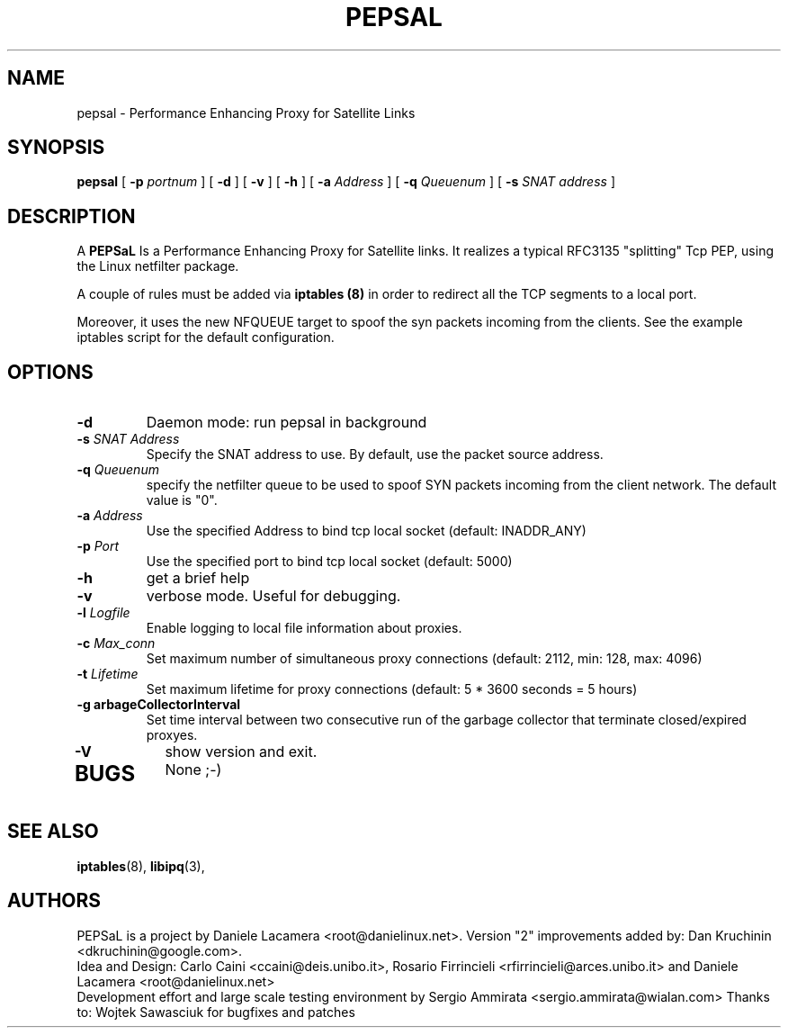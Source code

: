 .\" Copyright (c) 2006 Daniele Lacamera
.\"
.\" This is free documentation; you can redistribute it and/or
.\" modify it under the terms of the GNU General Public License as
.\" published by the Free Software Foundation; either version 2 of
.\" the License, or (at your option) any later version.
.\"
.\" The GNU General Public License's references to "object code"
.\" and "executables" are to be interpreted as the output of any
.\" document formatting or typesetting system, including
.\" intermediate and printed output.
.\"
.\" This manual is distributed in the hope that it will be useful,
.\" but WITHOUT ANY WARRANTY; without even the implied warranty of
.\" MERCHANTABILITY or FITNESS FOR A PARTICULAR PURPOSE.  See the
.\" GNU General Public License for more details.
.\"
.\" You should have received a copy of the GNU General Public
.\" License along with this manual; if not, write to the Free
.\" Software Foundation, Inc., 675 Mass Ave, Cambridge, MA 02139,
.\" USA.

.TH PEPSAL 1 "July 25, 2006" "PEPSaL Performance Enhancing Proxy"
.SH NAME
pepsal \- Performance Enhancing Proxy for Satellite Links
.SH SYNOPSIS
.B pepsal
[ 
.B \-p   
.I portnum  
] 
[ 
.B \-d  
] 
[ 
.B \-v  
] 
[ 
.B \-h  
] 
[ 
.B \-a 
.I Address
] 
[ 
.B \-q   
.I  Queuenum
]
[
.B \-s
.I SNAT address
] 
.br
.SH DESCRIPTION
A
\fBPEPSaL\fP 
Is a Performance Enhancing Proxy for Satellite links.
It realizes a typical RFC3135 "splitting" Tcp PEP, using the Linux
netfilter package.

A couple of rules must be added via
.B iptables (8)
in order to redirect all the TCP segments to a local port.

Moreover, it uses the new NFQUEUE target to spoof the syn packets incoming
from the clients. See the example iptables script for the default configuration.


.SH OPTIONS
.TP
.B \-d
Daemon mode: run pepsal in background
.TP
.B \-s "\fISNAT Address\fP"
Specify the SNAT address to use. By default, use the packet source address.
.TP
.B \-q "\fIQueuenum\fP"
specify the netfilter queue to be used to spoof SYN packets incoming from the client network.
The default value is "0".
.TP
.B \-a "\fIAddress\fP"
Use the specified Address to bind tcp local socket (default: INADDR_ANY)
.TP
.B \-p "\fIPort\fP"
Use the specified port to bind tcp local socket (default: 5000)
.TP
.B \-h 
get a brief help
.TP
.B \-v
verbose mode. Useful for debugging.
.TP
.B \-l "\fILogfile\fP"
Enable logging to local file information about proxies.
.TP
.B \-c "\fIMax_conn\fP"
Set maximum number of simultaneous proxy connections (default: 2112, min: 128, max: 4096)
.TP
.B \-t "\fILifetime\fP"
Set maximum lifetime for proxy connections (default: 5 * 3600 seconds = 5 hours)
.TP
.B \-g "\fGarbageCollectorInterval\fP"
Set time interval between two consecutive run of the garbage collector that terminate closed/expired proxyes.
.TP
.B \-V
show version and exit.
.TP

.SH BUGS
None ;-)

.SH SEE ALSO
.BR iptables (8),
.BR libipq (3),
.br
.SH AUTHORS 
PEPSaL is a project by Daniele Lacamera <root@danielinux.net>. Version "2" improvements added by: Dan Kruchinin <dkruchinin@google.com>.
.br
Idea and Design: Carlo Caini <ccaini@deis.unibo.it>, Rosario Firrincieli <rfirrincieli@arces.unibo.it> and Daniele Lacamera <root@danielinux.net>
.br
Development effort and large scale testing environment by Sergio Ammirata <sergio.ammirata@wialan.com>
Thanks to: Wojtek Sawasciuk for bugfixes and patches


